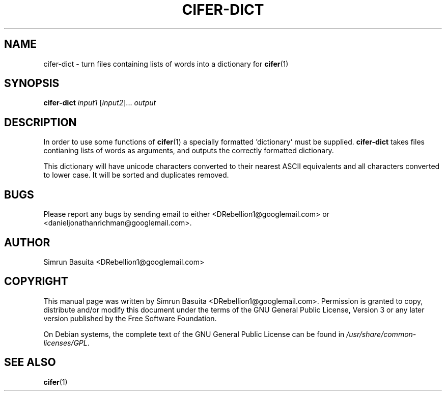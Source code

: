 .TH CIFER-DICT 1
.SH NAME
cifer-dict \- turn files containing lists of words into a dictionary for 
.BR cifer (1)
.SH SYNOPSIS
\fBcifer-dict\fR \fIinput1\fR [\fIinput2\fR]... \fIoutput\fR
.SH DESCRIPTION
In order to use some functions of 
.BR cifer (1)
a specially formatted 'dictionary' must be supplied.
.B cifer-dict
takes files contianing lists of words as arguments, and outputs the correctly
formatted dictionary.

This dictionary will have unicode characters converted to their nearest
ASCII equivalents and all characters converted to lower case. It will be sorted
and duplicates removed.
.SH BUGS
Please report any bugs by sending email to either <DRebellion1@googlemail.com>
or <danieljonathanrichman@googlemail.com>.
.SH AUTHOR
Simrun Basuita <DRebellion1@googlemail.com>
.SH COPYRIGHT
This manual page was written by Simrun Basuita <DRebellion1@googlemail.com>.
Permission is granted to copy, distribute and/or modify this document under the
terms of the GNU General Public License, Version 3 or any later version
published by the Free Software Foundation.

On Debian systems, the complete text of the GNU General Public License can be
found in \fI/usr/share/common-licenses/GPL\fR.
.SH "SEE ALSO"
.BR cifer (1)
